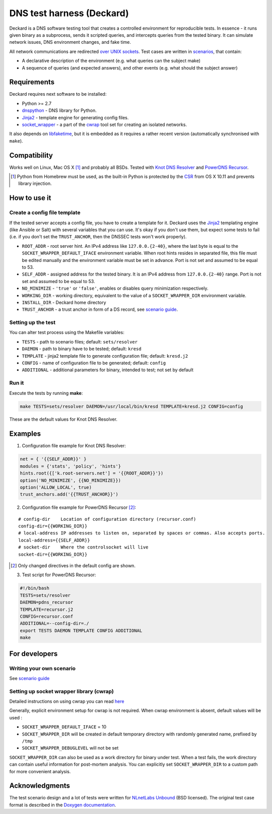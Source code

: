 DNS test harness (Deckard)
==========================

Deckard is a DNS software testing tool that creates a controlled environment for reproducible tests.
In essence - it runs given binary as a subprocess, sends it scripted queries, and intercepts queries
from the tested binary. It can simulate network issues, DNS environment changes, and fake time.

All network communications are redirected `over UNIX sockets <socket_wrapper>`_.
Test cases are written in `scenarios <SCENARIO_GUIDE.rst>`_, that contain:

- A declarative description of the environment (e.g. what queries can the subject make)
- A sequence of queries (and expected answers), and other events (e.g. what should the subject answer)

Requirements
------------

Deckard requires next software to be installed:

- Python >= 2.7
- dnspython_ - DNS library for Python.
- Jinja2_ - template engine for generating config files.
- `socket_wrapper`_ - a part of the cwrap_ tool set for creating an isolated networks.

It also depends on libfaketime_, but it is embedded as it requires a rather recent version (automatically synchronised with ``make``).

Compatibility
-------------

Works well on Linux, Mac OS X [#]_ and probably all BSDs. Tested with `Knot DNS Resolver`_ and `PowerDNS Recursor`_.

.. [#] Python from Homebrew must be used, as the built-in Python is protected by the CSR_ from OS X 10.11 and prevents library injection.

How to use it
-------------
    
Create a config file template
^^^^^^^^^^^^^^^^^^^^^^^^^^^^^

If the tested server accepts a config file, you have to create a template for it.
Deckard uses the Jinja2_ templating engine (like Ansible or Salt) with several variables that you can use.
It's okay if you don't use them, but expect some tests to fail (i.e. if you don't set the ``TRUST_ANCHOR``,
then the DNSSEC tests won't work properly).

- ``ROOT_ADDR``    - root server hint. An IPv4 address like ``127.0.0.{2-40}``,
  where the last byte is equal to the ``SOCKET_WRAPPER_DEFAULT_IFACE`` environment variable.
  When root hints resides in separated file, this file must be edited manually and the environment variable
  must be set in advance. Port is not set and assumed to be equal to 53.
- ``SELF_ADDR``    - assigned address for the tested binary. It is an IPv4 address from ``127.0.0.{2-40}`` range.
  Port is not set and assumed to be equal to 53.
- ``NO_MINIMIZE``  - ``'true'`` or ``'false'``, enables or disables query minimization respectively.
- ``WORKING_DIR``  - working directory, equivalent to the value of a ``SOCKET_WRAPPER_DIR``
  environment variable.
- ``INSTALL_DIR``  - Deckard home directory
- ``TRUST_ANCHOR`` - a trust anchor in form of a DS record, see `scenario guide <https://gitlab.labs.nic.cz/knot/deckard/blob/master/SCENARIO_GUIDE.rst>`_.

Setting up the test
^^^^^^^^^^^^^^^^^^^

You can alter test process using the Makefile variables:

- ``TESTS``        - path to scenario files; default: ``sets/resolver``
- ``DAEMON``       - path to binary have to be tested; default: ``kresd``
- ``TEMPLATE``     - jinja2 template file to generate configuration file; default: ``kresd.j2``
- ``CONFIG``       - name of configuration file to be generated; default: ``config``
- ``ADDITIONAL``   - additional parameters for binary, intended to test; not set by default

Run it
^^^^^^

Execute the tests by running **make**:

.. code-block:: bash

    make TESTS=sets/resolver DAEMON=/usr/local/bin/kresd TEMPLATE=kresd.j2 CONFIG=config

These are the default values for Knot DNS Resolver.

Examples
--------

1. Configuration file example for Knot DNS Resolver:

.. code-block:: lua

    net = { '{{SELF_ADDR}}' }
    modules = {'stats', 'policy', 'hints'}
    hints.root({['k.root-servers.net'] = '{{ROOT_ADDR}}'})
    option('NO_MINIMIZE', {{NO_MINIMIZE}})
    option('ALLOW_LOCAL', true)
    trust_anchors.add('{{TRUST_ANCHOR}}')


2. Configuration file example for PowerDNS Recursor [#]_:

::

    # config-dir    Location of configuration directory (recursor.conf)
    config-dir={{WORKING_DIR}}
    # local-address IP addresses to listen on, separated by spaces or commas. Also accepts ports.
    local-address={{SELF_ADDR}}
    # socket-dir    Where the controlsocket will live
    socket-dir={{WORKING_DIR}}

.. [#] Only changed directives in the default config are shown.

3. Test script for PowerDNS Recursor:

.. code-block:: bash

    #!/bin/bash
    TESTS=sets/resolver 
    DAEMON=pdns_recursor
    TEMPLATE=recursor.j2 
    CONFIG=recursor.conf
    ADDITIONAL=--config-dir=./
    export TESTS DAEMON TEMPLATE CONFIG ADDITIONAL
    make

For developers
--------------

Writing your own scenario
^^^^^^^^^^^^^^^^^^^^^^^^^

See `scenario guide <https://gitlab.labs.nic.cz/knot/deckard/blob/master/SCENARIO_GUIDE.rst>`_

Setting up socket wrapper library (cwrap)
^^^^^^^^^^^^^^^^^^^^^^^^^^^^^^^^^^^^^^^^^

Detailed instructions on using cwrap you can read here_

Generally, explicit environment setup for cwrap is not required. 
When cwrap environment is absent, default values will be used :

- ``SOCKET_WRAPPER_DEFAULT_IFACE`` = 10
- ``SOCKET_WRAPPER_DIR`` will be created in default temporary directory with 
  randomly generated name, prefixed by ``/tmp``
- ``SOCKET_WRAPPER_DEBUGLEVEL`` will not be set

``SOCKET_WRAPPER_DIR`` can also be used as a work directory for binary under test. When a test 
fails, the work directory can contain useful information for post-mortem analysis. You can explicitly
set ``SOCKET_WRAPPER_DIR`` to a custom path for more convenient analysis.

Acknowledgments
---------------

The test scenario design and a lot of tests were written for `NLnetLabs Unbound <http://unbound.net/index.html>`_ (BSD licensed).
The original test case format is described in the `Doxygen documentation <http://unbound.net/documentation/doxygen/replay_8h.html#a6f204646f02cc4debbaf8a9b3fdb59a7>`_.

.. _cwrap: https://cwrap.org/
.. _`dnspython`: http://www.dnspython.org/
.. _Jinja2: http://jinja.pocoo.org/
.. _`socket_wrapper`: https://cwrap.org/socket_wrapper.html
.. _Libfaketime: https://github.com/wolfcw/libfaketime
.. _`Knot DNS Resolver`: https://gitlab.labs.nic.cz/knot/resolver/blob/master/README.md
.. _`PowerDNS Recursor`: https://doc.powerdns.com/md/recursor/
.. _here: https://git.samba.org/?p=socket_wrapper.git;a=blob;f=doc/socket_wrapper.1.txt;hb=HEAD
.. _CSR: http://apple.stackexchange.com/questions/193368/what-is-the-rootless-feature-in-el-capitan-really